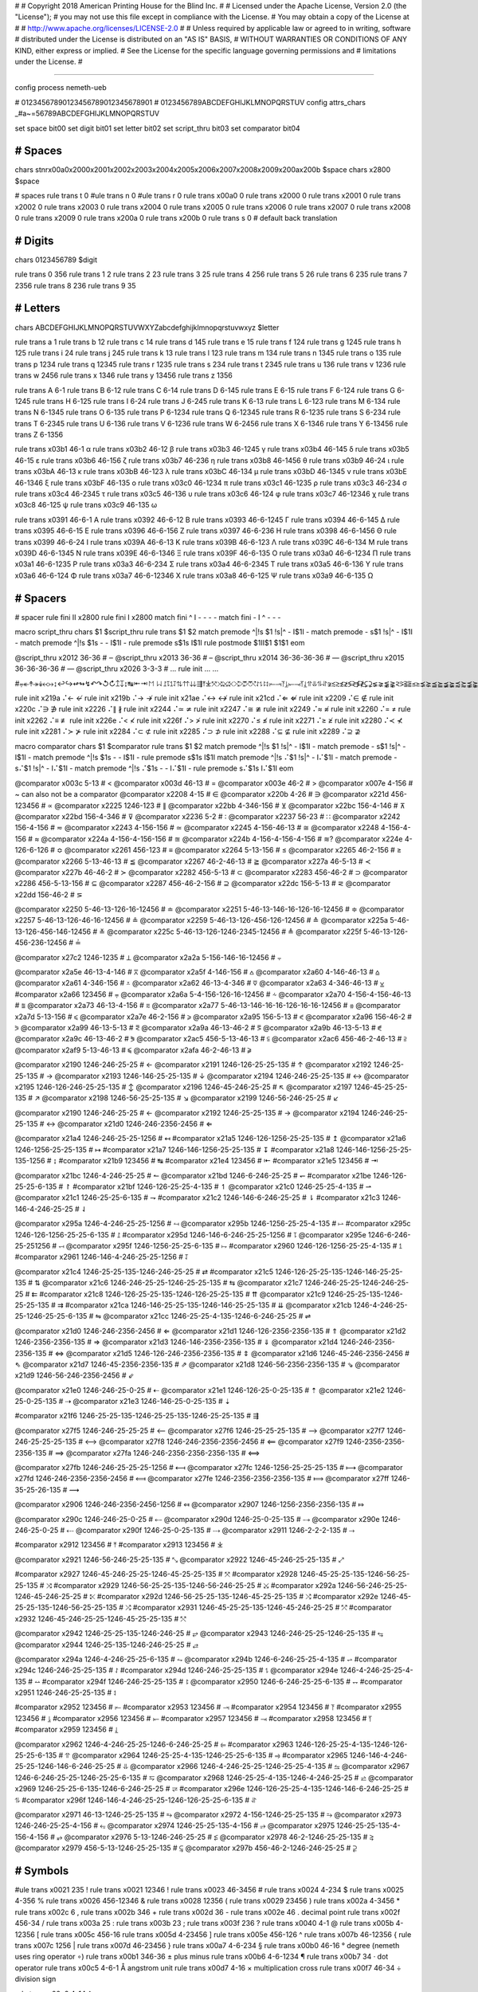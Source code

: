 #
#   Copyright 2018 American Printing House for the Blind Inc.
#
#   Licensed under the Apache License, Version 2.0 (the "License");
#   you may not use this file except in compliance with the License.
#   You may obtain a copy of the License at
#
#       http://www.apache.org/licenses/LICENSE-2.0
#
#   Unless required by applicable law or agreed to in writing, software
#   distributed under the License is distributed on an "AS IS" BASIS,
#   WITHOUT WARRANTIES OR CONDITIONS OF ANY KIND, either express or implied.
#   See the License for the specific language governing permissions and
#   limitations under the License.
#

################################################################################

config process nemeth-ueb


#                  01234567890123456789012345678901
#                  0123456789ABCDEFGHIJKLMNOPQRSTUV
config attrs_chars _#a~=56789ABCDEFGHIJKLMNOPQRSTUV

set space   bit00
set digit   bit01
set letter  bit02
set script_thru  bit03
set comparator bit04


########################################
#   Spaces
########################################

chars \s\t\n\r\x00a0\x2000\x2001\x2002\x2003\x2004\x2005\x2006\x2007\x2008\x2009\x200a\x200b $space
chars \x2800 $space

#   spaces
rule trans \t       0
#ule trans \n       0
#ule trans \r       0
rule trans \x00a0   0
rule trans \x2000   0
rule trans \x2001   0
rule trans \x2002   0
rule trans \x2003   0
rule trans \x2004   0
rule trans \x2005   0
rule trans \x2006   0
rule trans \x2007   0
rule trans \x2008   0
rule trans \x2009   0
rule trans \x200a   0
rule trans \x200b   0
rule trans \s       0   # default back translation


########################################
#   Digits
########################################

chars 0123456789 $digit

rule trans 0 356
rule trans 1 2
rule trans 2 23
rule trans 3 25
rule trans 4 256
rule trans 5 26
rule trans 6 235
rule trans 7 2356
rule trans 8 236
rule trans 9 35


########################################
#   Letters
########################################

chars ABCDEFGHIJKLMNOPQRSTUVWXYZabcdefghijklmnopqrstuvwxyz $letter

rule trans a 1
rule trans b 12
rule trans c 14
rule trans d 145
rule trans e 15
rule trans f 124
rule trans g 1245
rule trans h 125
rule trans i 24
rule trans j 245
rule trans k 13
rule trans l 123
rule trans m 134
rule trans n 1345
rule trans o 135
rule trans p 1234
rule trans q 12345
rule trans r 1235
rule trans s 234
rule trans t 2345
rule trans u 136
rule trans v 1236
rule trans w 2456
rule trans x 1346
rule trans y 13456
rule trans z 1356

rule trans A 6-1
rule trans B 6-12
rule trans C 6-14
rule trans D 6-145
rule trans E 6-15
rule trans F 6-124
rule trans G 6-1245
rule trans H 6-125
rule trans I 6-24
rule trans J 6-245
rule trans K 6-13
rule trans L 6-123
rule trans M 6-134
rule trans N 6-1345
rule trans O 6-135
rule trans P 6-1234
rule trans Q 6-12345
rule trans R 6-1235
rule trans S 6-234
rule trans T 6-2345
rule trans U 6-136
rule trans V 6-1236
rule trans W 6-2456
rule trans X 6-1346
rule trans Y 6-13456
rule trans Z 6-1356


rule trans \x03b1 46-1 α
rule trans \x03b2 46-12 β
rule trans \x03b3 46-1245 γ
rule trans \x03b4 46-145 δ
rule trans \x03b5 46-15 ε
rule trans \x03b6 46-156 ζ
rule trans \x03b7 46-236 η
rule trans \x03b8 46-1456 θ
rule trans \x03b9 46-24 ι
rule trans \x03bA 46-13 κ
rule trans \x03bB 46-123 λ
rule trans \x03bC 46-134 μ
rule trans \x03bD 46-1345 ν
rule trans \x03bE 46-1346 ξ
rule trans \x03bF 46-135 ο
rule trans \x03c0 46-1234 π
rule trans \x03c1 46-1235 ρ
rule trans \x03c3 46-234 σ
rule trans \x03c4 46-2345 τ
rule trans \x03c5 46-136 υ
rule trans \x03c6 46-124 φ
rule trans \x03c7 46-12346 χ
rule trans \x03c8 46-125 ψ
rule trans \x03c9 46-135 ω

rule trans \x0391 46-6-1 Α
rule trans \x0392 46-6-12 Β
rule trans \x0393 46-6-1245 Γ
rule trans \x0394 46-6-145 Δ
rule trans \x0395 46-6-15 Ε
rule trans \x0396 46-6-156 Ζ
rule trans \x0397 46-6-236 Η
rule trans \x0398 46-6-1456 Θ
rule trans \x0399 46-6-24 Ι
rule trans \x039A 46-6-13 Κ
rule trans \x039B 46-6-123 Λ
rule trans \x039C 46-6-134 Μ
rule trans \x039D 46-6-1345 Ν
rule trans \x039E 46-6-1346 Ξ
rule trans \x039F 46-6-135 Ο
rule trans \x03a0 46-6-1234 Π
rule trans \x03a1 46-6-1235 Ρ
rule trans \x03a3 46-6-234 Σ
rule trans \x03a4 46-6-2345 Τ
rule trans \x03a5 46-6-136 Υ
rule trans \x03a6 46-6-124 Φ
rule trans \x03a7 46-6-12346 Χ
rule trans \x03a8 46-6-125 Ψ
rule trans \x03a9 46-6-135 Ω


########################################
#   Spacers
########################################

#   spacer
rule fini \I\I  \x2800
rule fini \I    \x2800
match fini ^ \I -   - - -
match fini - \I ^   - - -

macro script_thru
chars $1 $script_thru
rule trans $1 $2
match premode ^|!\s $1 !\s|^   - \I$1\I -
match premode - \s$1 !\s|^   - \I$1\I -
match premode ^|!\s $1\s -   - \I$1\I -
rule  premode \s$1\s   \I$1\I
rule postmode $1\I\I$1 $1$1
eom

@script_thru \x2012 36-36   # ‒
@script_thru \x2013 36-36   # –
@script_thru \x2014 36-36-36-36   # —
@script_thru \x2015 36-36-36-36   # ―
@script_thru \x2026 3-3-3   # …
rule init ... …


#⩦↞↟↠↡↢↣↨↩↪↫↬↯↶↷↺↻↥↧↨↹⇤⇥↾↿⇂⇃⥜⥝⥠⥡⇅⇈⇊⇶⤒⤓⤧⤨⤩⤪⤭⤮⤱⤲⥌⥍⥏⥑⥒⥓⥔⥕⥖⥗⥘⥙⥣⥥⥮⥯≆≲≳≴≵≶≷≸≹⊊⊋⪇⪈⪉⪊⪝⪞⪟⪠⪯⪰⪱⪲⪳⪴⪵⪶⪷⪸⪹⪺⫇⫈⫉⫊⫋⫌


rule init \x219a ⠌←   ↚
rule init \x219b ⠌→   ↛
rule init \x21ae ⠌↔   ↮
rule init \x21cd ⠌⇐   ⇍
rule init \x2209 ⠌∈   ∉
rule init \x220c ⠌∋   ∌
rule init \x2226 ⠌∥   ∦
rule init \x2244 ⠌≃   ≄
rule init \x2247 ⠌≅   ≇
rule init \x2249 ⠌≈   ≉
rule init \x2260 ⠌=   ≠
rule init \x2262 ⠌≡   ≢
rule init \x226e ⠌<   ≮
rule init \x226f ⠌>   ≯
rule init \x2270 ⠌≤   ≰
rule init \x2271 ⠌≥   ≱
rule init \x2280 ⠌≺   ⊀
rule init \x2281 ⠌≻   ⊁
rule init \x2284 ⠌⊂   ⊄
rule init \x2285 ⠌⊃   ⊅
rule init \x2288 ⠌⊆   ⊈
rule init \x2289 ⠌⊇   ⊉


macro comparator
chars $1 $comparator
rule trans $1 $2
match premode ^|!\s $1 !\s|^   - \I$1\I -
match premode - \s$1 !\s|^   - \I$1\I -
match premode ^|!\s $1\s -   - \I$1\I -
rule  premode \s$1\s   \I$1\I
match premode ^|!\s ⠌$1 !\s|^   - \I⠌$1\I -
match premode - \s⠌$1 !\s|^   - \I⠌$1\I -
match premode ^|!\s ⠌$1\s -   - \I⠌$1\I -
rule  premode \s⠌$1\s   \I⠌$1\I
eom

@comparator \x003c 5-13   # <
@comparator \x003d 46-13   # =
@comparator \x003e 46-2   # >
@comparator \x007e 4-156   # ~  can also not be a comparator
@comparator \x2208 4-15   # ∈
@comparator \x220b 4-26   # ∋
@comparator \x221d 456-123456   # ∝
@comparator \x2225 1246-123   # ∥
@comparator \x22bb 4-346-156   # ⊻
@comparator \x22bc 156-4-146   # ⊼
@comparator \x22bd 156-4-346   # ⊽
@comparator \x2236 5-2   # ∶
@comparator \x2237 56-23   # ∷
@comparator \x2242 156-4-156   # ≂
@comparator \x2243 4-156-156   # ≃
@comparator \x2245 4-156-46-13   # ≅
@comparator \x2248 4-156-4-156   # ≈
@comparator \x224a 4-156-4-156-156   # ≊
@comparator \x224b 4-156-4-156-4-156   # ≋?
@comparator \x224e 4-126-6-126   # ≎
@comparator \x2261 456-123   # ≡
@comparator \x2264 5-13-156   # ≤
@comparator \x2265 46-2-156   # ≥
@comparator \x2266 5-13-46-13   # ≦
@comparator \x2267 46-2-46-13   # ≧
@comparator \x227a 46-5-13   # ≺
@comparator \x227b 46-46-2   # ≻
@comparator \x2282 456-5-13   # ⊂
@comparator \x2283 456-46-2   # ⊃
@comparator \x2286 456-5-13-156   # ⊆
@comparator \x2287 456-46-2-156   # ⊇
@comparator \x22dc 156-5-13   # ⋜
@comparator \x22dd 156-46-2   # ⋝

@comparator \x2250 5-46-13-126-16-12456   # ≐
@comparator \x2251 5-46-13-146-16-126-16-12456   # ≑
@comparator \x2257 5-46-13-126-46-16-12456   # ≗
@comparator \x2259 5-46-13-126-456-126-12456   # ≙
@comparator \x225a 5-46-13-126-456-146-12456   # ≚
@comparator \x225c 5-46-13-126-1246-2345-12456   # ≜
@comparator \x225f 5-46-13-126-456-236-12456   # ≟

@comparator \x27c2 1246-1235   # ⟂
@comparator \x2a2a 5-156-146-16-12456   # ⨪

@comparator \x2a5e 46-13-4-146   # ⩞
@comparator \x2a5f 4-146-156   # ⩟
@comparator \x2a60 4-146-46-13   # ⩠
@comparator \x2a61 4-346-156   # ⩡
@comparator \x2a62 46-13-4-346   # ⩢
@comparator \x2a63 4-346-46-13   # ⩣
#comparator \x2a66 123456   # ⩦
@comparator \x2a6a 5-4-156-126-16-12456   # ⩪
@comparator \x2a70 4-156-4-156-46-13   # ⩰
@comparator \x2a73 46-13-4-156   # ⩳
@comparator \x2a77 5-46-13-146-16-16-126-16-16-12456   # ⩷
@comparator \x2a7d 5-13-156   # ⩽
@comparator \x2a7e 46-2-156   # ⩾
@comparator \x2a95 156-5-13   # ⪕
@comparator \x2a96 156-46-2   # ⪖
@comparator \x2a99 46-13-5-13   # ⪙
@comparator \x2a9a 46-13-46-2   # ⪚
@comparator \x2a9b 46-13-5-13   # ⪛
@comparator \x2a9c 46-13-46-2   # ⪜
@comparator \x2ac5 456-5-13-46-13  # ⫅
@comparator \x2ac6 456-46-2-46-13  # ⫆
@comparator \x2af9 5-13-46-13   # ⫹
@comparator \x2afa 46-2-46-13   # ⫺

@comparator \x2190 1246-246-25-25   # ←
@comparator \x2191 1246-126-25-25-135   # ↑
@comparator \x2192 1246-25-25-135   # →
@comparator \x2193 1246-146-25-25-135   # ↓
@comparator \x2194 1246-246-25-25-135   # ↔
@comparator \x2195 1246-126-246-25-25-135   # ↕
@comparator \x2196 1246-45-246-25-25   # ↖
@comparator \x2197 1246-45-25-25-135   # ↗
@comparator \x2198 1246-56-25-25-135   # ↘
@comparator \x2199 1246-56-246-25-25   # ↙

@comparator \x2190 1246-246-25-25   # ←
@comparator \x2192 1246-25-25-135   # →
@comparator \x2194 1246-246-25-25-135   # ↔
@comparator \x21d0 1246-246-2356-2456   # ⇐

@comparator \x21a4 1246-246-25-25-1256   # ↤
#comparator \x21a5 1246-126-1256-25-25-135   # ↥
@comparator \x21a6 1246-1256-25-25-135   # ↦
#comparator \x21a7 1246-146-1256-25-25-135   # ↧
#comparator \x21a8 1246-146-1256-25-25-135-1256   # ↨
#comparator \x21b9 123456   # ↹
#comparator \x21e4 123456   # ⇤
#comparator \x21e5 123456   # ⇥

@comparator \x21bc 1246-4-246-25-25   # ↼
@comparator \x21bd 1246-6-246-25-25   # ↽
#comparator \x21be 1246-126-25-25-6-135   # ↾
#comparator \x21bf 1246-126-25-25-4-135   # ↿
@comparator \x21c0 1246-25-25-4-135   # ⇀
@comparator \x21c1 1246-25-25-6-135   # ⇁
#comparator \x21c2 1246-146-6-246-25-25   # ⇂
#comparator \x21c3 1246-146-4-246-25-25   # ⇃

@comparator \x295a 1246-4-246-25-25-1256   # ⥚
@comparator \x295b 1246-1256-25-25-4-135   # ⥛
#comparator \x295c 1246-126-1256-25-25-6-135   # ⥜
#comparator \x295d 1246-146-6-246-25-25-1256   # ⥝
@comparator \x295e 1246-6-246-25-251256   # ⥞
@comparator \x295f 1246-1256-25-25-6-135   # ⥟
#comparator \x2960 1246-126-1256-25-25-4-135   # ⥠
#comparator \x2961 1246-146-4-246-25-25-1256   # ⥡

@comparator \x21c4 1246-25-25-135-1246-246-25-25   # ⇄
#comparator \x21c5 1246-126-25-25-135-1246-146-25-25-135   # ⇅
@comparator \x21c6 1246-246-25-25-1246-25-25-135   # ⇆
@comparator \x21c7 1246-246-25-25-1246-246-25-25   # ⇇
#comparator \x21c8 1246-126-25-25-135-1246-126-25-25-135   # ⇈
@comparator \x21c9 1246-25-25-135-1246-25-25-135   # ⇉
#comparator \x21ca 1246-146-25-25-135-1246-146-25-25-135   # ⇊
@comparator \x21cb 1246-4-246-25-25-1246-25-25-6-135   # ⇋
@comparator \x21cc 1246-25-25-4-135-1246-6-246-25-25   # ⇌

@comparator \x21d0 1246-246-2356-2456   # ⇐
@comparator \x21d1 1246-126-2356-2356-135   # ⇑
@comparator \x21d2 1246-2356-2356-135   # ⇒
@comparator \x21d3 1246-146-2356-2356-135   # ⇓
@comparator \x21d4 1246-246-2356-2356-135   # ⇔
@comparator \x21d5 1246-126-246-2356-2356-135   # ⇕
@comparator \x21d6 1246-45-246-2356-2456   # ⇖
@comparator \x21d7 1246-45-2356-2356-135   # ⇗
@comparator \x21d8 1246-56-2356-2356-135   # ⇘
@comparator \x21d9 1246-56-246-2356-2456   # ⇙

@comparator \x21e0 1246-246-25-0-25   # ⇠
@comparator \x21e1 1246-126-25-0-25-135   # ⇡
@comparator \x21e2 1246-25-0-25-135   # ⇢
@comparator \x21e3 1246-146-25-0-25-135   # ⇣

#comparator \x21f6 1246-25-25-135-1246-25-25-135-1246-25-25-135   # ⇶

@comparator \x27f5 1246-246-25-25-25   # ⟵
@comparator \x27f6 1246-25-25-25-135   # ⟶
@comparator \x27f7 1246-246-25-25-25-135   # ⟷
@comparator \x27f8 1246-246-2356-2356-2456   # ⟸
@comparator \x27f9 1246-2356-2356-2356-135   # ⟹
@comparator \x27fa 1246-246-2356-2356-2356-135   # ⟺

@comparator \x27fb 1246-246-25-25-25-1256   # ⟻
@comparator \x27fc 1246-1256-25-25-25-135   # ⟼
@comparator \x27fd 1246-246-2356-2356-2456   # ⟽
@comparator \x27fe 1246-2356-2356-2356-135   # ⟾
@comparator \x27ff 1246-35-25-26-135   # ⟿

@comparator \x2906 1246-246-2356-2456-1256   # ⤆
@comparator \x2907 1246-1256-2356-2356-135   # ⤇

@comparator \x290c 1246-246-25-0-25   # ⤌
@comparator \x290d 1246-25-0-25-135   # ⤍
@comparator \x290e 1246-246-25-0-25   # ⤎
@comparator \x290f 1246-25-0-25-135   # ⤏
@comparator \x2911 1246-2-2-2-135   # ⤑

#comparator \x2912 123456   # ⤒
#comparator \x2913 123456   # ⤓

@comparator \x2921 1246-56-246-25-25-135   # ⤡
@comparator \x2922 1246-45-246-25-25-135   # ⤢

#comparator \x2927 1246-45-246-25-25-1246-45-25-25-135   # ⤧
#comparator \x2928 1246-45-25-25-135-1246-56-25-25-135   # ⤨
#comparator \x2929 1246-56-25-25-135-1246-56-246-25-25   # ⤩
#comparator \x292a 1246-56-246-25-25-1246-45-246-25-25   # ⤪
#comparator \x292d 1246-56-25-25-135-1246-45-25-25-135   # ⤭
#comparator \x292e 1246-45-25-25-135-1246-56-25-25-135   # ⤮
#comparator \x2931 1246-45-25-25-135-1246-45-246-25-25   # ⤱
#comparator \x2932 1246-45-246-25-25-1246-45-25-25-135   # ⤲

@comparator \x2942 1246-25-25-135-1246-246-25   # ⥂
@comparator \x2943 1246-246-25-25-1246-25-135   # ⥃
@comparator \x2944 1246-25-135-1246-246-25-25   # ⥄

@comparator \x294a 1246-4-246-25-25-6-135   # ⥊
@comparator \x294b 1246-6-246-25-25-4-135   # ⥋
#comparator \x294c 1246-246-25-25-135   # ⥌
#comparator \x294d 1246-246-25-25-135   # ⥍
@comparator \x294e 1246-4-246-25-25-4-135   # ⥎
#comparator \x294f 1246-246-25-25-135   # ⥏
@comparator \x2950 1246-6-246-25-25-6-135   # ⥐
#comparator \x2951 1246-246-25-25-135   # ⥑

#comparator \x2952 123456   # ⥒
#comparator \x2953 123456   # ⥓
#comparator \x2954 123456   # ⥔
#comparator \x2955 123456   # ⥕
#comparator \x2956 123456   # ⥖
#comparator \x2957 123456   # ⥗
#comparator \x2958 123456   # ⥘
#comparator \x2959 123456   # ⥙

@comparator \x2962 1246-4-246-25-25-1246-6-246-25-25   # ⥢
#comparator \x2963 1246-126-25-25-4-135-1246-126-25-25-6-135   # ⥣
@comparator \x2964 1246-25-25-4-135-1246-25-25-6-135   # ⥤
#comparator \x2965 1246-146-4-246-25-25-1246-146-6-246-25-25   # ⥥
@comparator \x2966 1246-4-246-25-25-1246-25-25-4-135   # ⥦
@comparator \x2967 1246-6-246-25-25-1246-25-25-6-135   # ⥧
@comparator \x2968 1246-25-25-4-135-1246-4-246-25-25   # ⥨
@comparator \x2969 1246-25-25-6-135-1246-6-246-25-25   # ⥩
#comparator \x296e 1246-126-25-25-4-135-1246-146-6-246-25-25   # ⥮
#comparator \x296f 1246-146-4-246-25-25-1246-126-25-25-6-135   # ⥯

@comparator \x2971 46-13-1246-25-25-135   # ⥱
@comparator \x2972 4-156-1246-25-25-135   # ⥲
@comparator \x2973 1246-246-25-25-4-156   # ⥳
@comparator \x2974 1246-25-25-135-4-156   # ⥴
@comparator \x2975 1246-25-25-135-4-156-4-156   # ⥵
@comparator \x2976 5-13-1246-246-25-25   # ⥶
@comparator \x2978 46-2-1246-25-25-135   # ⥸
@comparator \x2979 456-5-13-1246-25-25-135   # ⥹
@comparator \x297b 456-46-2-1246-246-25-25   # ⥻


########################################
#   Symbols
########################################

#ule trans \x0021 235 !
rule trans \x0021 12346 !
rule trans \x0023 46-3456 #
rule trans \x0024 4-234 $
rule trans \x0025 4-356 %
rule trans \x0026 456-12346 &
rule trans \x0028 12356 (
rule trans \x0029 23456 )
rule trans \x002a 4-3456 *
rule trans \x002c 6 ,
rule trans \x002b 346 +
rule trans \x002d 36 -
rule trans \x002e 46 .   decimal point
rule trans \x002f 456-34   /
rule trans \x003a 25 :
rule trans \x003b 23 ;
rule trans \x003f 236 ?
rule trans \x0040 4-1 @
rule trans \x005b 4-12356 [
rule trans \x005c 456-16 \
rule trans \x005d 4-23456 ]
rule trans \x005e 456-126 ^
rule trans \x007b 46-12356 {
rule trans \x007c 1256 |
rule trans \x007d 46-23456 }
rule trans \x00a7 4-6-234 §
rule trans \x00b0 46-16 °   degree (nemeth uses ring operator ∘)
rule trans \x00b1 346-36 ±   plus minus
rule trans \x00b6 4-6-1234 ¶
rule trans \x00b7 34 ·   dot operator
rule trans \x00c5 4-6-1 Å   angstrom unit
rule trans \x00d7 4-16 ×   multiplication cross
rule trans \x00f7 46-34 ÷   division sign

rule trans \x00a2 4-14 ¢

rule trans \x019b 4-46-123 ƛ

rule trans \x2010 36 ‐   hyphen
rule trans \x2011 36 ‑   non-breaking hyphen
rule trans \x2016 1256-1256 ‖   double vertical bar

rule trans \x2020 456-12456 †
rule trans \x2021 456-456-12456 ‡

rule trans \x2032 3 ′   prime
rule trans \x2033 3-3 ″   double primes
rule trans \x2034 3-3-3 ‴   triple primes
rule trans \x2057 3-3-3-3 ⁗   quad primes

rule trans \x2061 -   function application
rule trans \x2062 -   invisible times
rule trans \x2063 -   invisible separator
rule trans \x2064 -   invisible plus

rule trans \x211e 4-6-1235 ℞

rule trans \x2160 6-24 Ⅰ
rule trans \x2161 6-6-24-24 Ⅱ
rule trans \x2162 6-6-24-24-24 Ⅲ
rule trans \x2163 6-6-24-1236 Ⅳ
rule trans \x2164 6-1236 Ⅴ
rule trans \x2165 6-6-1236-24 Ⅵ
rule trans \x2166 6-6-1236-24-24 Ⅶ
rule trans \x2167 6-6-1236-24-24-24 Ⅷ
rule trans \x2168 6-6-24-1346 Ⅸ
rule trans \x2169 6-1346 Ⅹ
rule trans \x216a 6-6-1346-24 Ⅺ
rule trans \x216b 6-6-1346-24-24 Ⅻ
rule trans \x216c 6-123 Ⅼ
rule trans \x216d 6-14 Ⅽ
rule trans \x216e 6-145 Ⅾ
rule trans \x216f 6-134 Ⅿ

rule trans \x2170 24 ⅰ
rule trans \x2171 24-24 ⅱ
rule trans \x2172 24-24-24 ⅲ
rule trans \x2173 24-1236 ⅳ
rule trans \x2174 1236 ⅴ
rule trans \x2175 1236-24 ⅵ
rule trans \x2176 1236-24-24 ⅶ
rule trans \x2177 1236-24-24-24 ⅷ
rule trans \x2178 24-1346 ⅸ
rule trans \x2179 1346 ⅹ
rule trans \x217a 1346-24 ⅺ
rule trans \x217b 1346-24-24 ⅻ
rule trans \x217c 123 ⅼ
rule trans \x217d 14 ⅽ
rule trans \x217e 145 ⅾ
rule trans \x217f 134 ⅿ

rule trans \x2200 4-12346 ∀
rule trans \x2202 4-145 ∂
rule trans \x2203 4-123456 ∃
rule init  \x2204 ⠌∃   ∄
rule trans \x2205 456-356 ∅
rule trans \x2207 46-1246 ∇
rule trans \x2218 46-16 ∘   ring operator
rule trans \x221e 6-123456 ∞

rule trans \x2211 46-6-234 ∑
rule trans \x2212 36 −   minus sign
rule trans \x2213 36-346 ∓   minus plus
rule trans \x2220 1246-246 ∠ angle
rule trans \x2223 1256 ∣
rule init  \x2224 ⠌∣   ∤
rule trans \x2227 4-146 ∧
rule trans \x2228 4-346 ∨
rule trans \x2229 46-146 ∩
rule trans \x222a 46-346 ∪
rule trans \x222b 2346 ∫
rule trans \x222c 2346-2346 ∬
rule trans \x222d 2346-2346-2346 ∭
rule trans \x222e 2346-4-1246-14-12456 ∮
rule trans \x2234 6-16 ∴
rule trans \x2235 4-34 ∵
rule trans \x2238 46-36 ∸   dot minus
rule trans \x223c 4-156 ∼

rule trans \x2295 1245-14-456-1245-346-12456 ⊕
rule trans \x2296 1245-14-456-1245-36-12456 ⊖
rule trans \x2297 1245-14-456-1245-4-16-12456 ⊗
rule trans \x2299 1245-14-456-1245-16-12456 ⊙

rule trans \x22a5 1246-1234 ⊥   perpendicular

rule trans \x22c5 16 ·   dot operator

rule trans \x2329 46-46-12356 〈   opening angled bracket
rule trans \x2329 46-46-23456 〉   closing angled bracket

rule trans \x25a1 1246-256 □
rule trans \x25ad 1246-1235 ▭
rule trans \x25b3 1246-2345 △
rule trans \x25cb 1246-14 ○

rule trans \x2605 1246-234 ★
rule trans \x2606 1246-234 ☆

rule trans \x2713 4-345 ✓
rule trans \x2714 4-345 ✔

rule trans \x2a1b 126-2346 ⨛
rule trans \x2a1c 146-2346 ⨜

rule trans \x2e22 4-45-12356 ⸢
rule trans \x2e23 4-45-23456 ⸣
rule trans \x2e24 4-56-12356 ⸤
rule trans \x2e25 4-56-23456 ⸥

rule trans \x3003 6-3 〃

rule trans +- 346-5-36
rule trans -+ 36-5-346
rule trans -- 36-5-36

rule trans +− 346-5-36
rule trans −+ 36-5-346
rule trans −− 36-5-36


########################################
#   Indicators
########################################

#   general omission symbol
rule trans \x283f -   ⠿

rule init \xf32e -   math begin
rule init \xf32f -   math end

rule init \xf330 -   expression-begin
rule init \xf331 -   expression-separator
rule init \xf332 -   expression-end

rule init \x2061 -   function application
rule init \x2062 -   invisible times
rule init \x2063 -   invisible separator
rule init \x2064 -   invisible plus

#   scripts

#rule trans  ⠪   subsup-comma

#   fractions

rule trans \xf500 ⠹    fraction-begin
rule trans \xf501 ⠌    fraction-separator
rule trans \xf502 ⠸⠌   fraction-separator-bevelled
rule trans \xf503 ⠼    fraction-end
match pretrans - \xf500\I %~   - \xf500 -
match pretrans %~ \I\xf503  -   - \xf503 -

rule trans \xf50c ⠹    fraction-simple-begin
rule trans \xf50d ⠌    fraction-simple-separator
rule trans \xf50e ⠸⠌   fraction-simple-separator-bevelled
rule trans \xf50f ⠼    fraction-simple-end
match pretrans - \xf50c\I %~   - \xf50c -
match pretrans %~ \I\xf50f  -   - \xf50f -

rule trans \xf504 ⠸⠹   fraction-mixed-begin
rule trans \xf505 ⠌    fraction-mixed-separator
rule trans \xf506 ⠸⠌   fraction-mixed-separator-bevelled
rule trans \xf507 ⠸⠼   fraction-mixed-end
match pretrans - \xf504\I %~   - \xf504 -
match pretrans %~ \I\xf507  -   - \xf507 -

rule trans \xf508 ⠠⠹    fraction-complex-begin
rule trans \xf509 ⠠⠌    fraction-complex-separator
rule trans \xf50a ⠠⠸⠌   fraction-complex-separator-bevelled
rule trans \xf50b ⠠⠼    fraction-complex-end
match pretrans - \xf508\I %~   - \xf508 -
match pretrans %~ \I\xf50b  -   - \xf50b -

#   underscripts

rule trans \xf5a0 -
rule trans \xf5a1 -
rule trans \xf5a2 -

#   overscripts

rule trans \xf5a3 -
rule trans \xf5a4 -
rule trans \xf5a5 -

#   under/overscripts

rule trans \xf5a6 -
rule trans \xf5a7 -
rule trans \xf5a8 -

#   roots

rule trans \xf5b0 126
rule trans \xf5b1 345
rule trans \xf5b2 12456
rule trans \xf5b3 345
rule trans \xf5b4 12456

match pretrans %~ \I ⠨*\xf5b2   - - -
match pretrans %~ \I ⠨*\xf5b4   - - -

#   tables

rule init \xf600 -   table-begin
rule init \xf601 -   table-end
rule init \xf602 -   table-row-begin
rule init \xf603 -   table-row-end
rule init \xf604 -   table-cell-begin
rule init \xf605 -   table-cell-end

rule init \xf610 -   table-nemeth-round-open
rule init \xf611 -   table-nemeth-round-close
rule init \xf612 -   table-nemeth-square-open
rule init \xf613 -   table-nemeth-square-close
rule init \xf614 -   table-nemeth-curly-open
rule init \xf615 -   table-nemeth-curly-close
rule init \xf616 -   table-nemeth-angled-open
rule init \xf617 -   table-nemeth-angled-close
rule init \xf618 -   table-nemeth-bar

